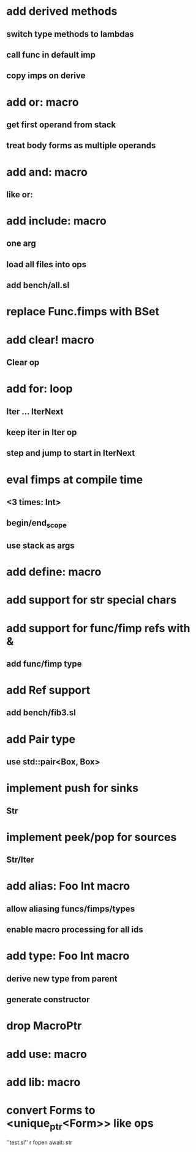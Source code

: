 * add derived methods
** switch type methods to lambdas
** call func in default imp
** copy imps on derive
* add or: macro
** get first operand from stack
** treat body forms as multiple operands
* add and: macro
** like or:
* add include: macro
** one arg
** load all files into ops
** add bench/all.sl
* replace Func.fimps with BSet
* add clear! macro
** Clear op
* add for: loop
** Iter ... IterNext
** keep iter in Iter op
** step and jump to start in IterNext
* eval fimps at compile time
** <3 times: Int>
** begin/end_scope
** use stack as args
* add define: macro
* add support for str special chars
* add support for func/fimp refs with &
** add func/fimp type
* add Ref support
** add bench/fib3.sl
* add Pair type
** use std::pair<Box, Box>
* implement push for sinks
** Str
* implement peek/pop for sources
** Str/Iter
* add alias: Foo Int macro
** allow aliasing funcs/fimps/types
** enable macro processing for all ids
* add type: Foo Int macro
** derive new type from parent
** generate constructor 
* drop MacroPtr
* add use: macro
* add lib: macro
* convert Forms to <unique_ptr<Form>> like ops

''test.sl'' r fopen await: str
